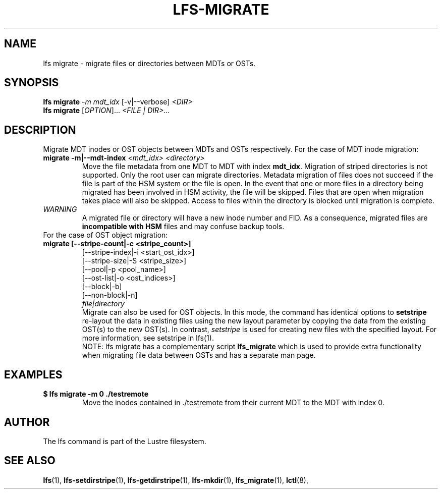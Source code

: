 .TH LFS-MIGRATE 1 2015-12-07 "Lustre" "Lustre Utilities"
.SH NAME
lfs migrate \- migrate files or directories between MDTs or OSTs.
.SH SYNOPSIS
.B lfs migrate
\fI-m mdt_idx\fR [-v|--verbose] \fI<DIR>\fR
.br
.B lfs migrate
[\fIOPTION\fR]... \fI<FILE | DIR>\fR...
.br
.SH DESCRIPTION
Migrate MDT inodes or OST objects between MDTs and OSTs respectively. For the
case of MDT inode migration:
.TP
.B migrate -m|--mdt-index \fI<mdt_idx> <directory>\fR
.br
Move the file metadata from one MDT to MDT with index \fBmdt_idx\fR.
Migration of striped directories is not supported. Only the root
user can migrate directories. Metadata migration of files does not succeed
if the file is part of the HSM system or the file is open. In the event that
one or more files in a directory being migrated has been involved in HSM
activity, the file will be skipped. Files that are open when migration
takes place will also be skipped. Access to files within the directory is
blocked until migration is complete.
.TP
\fIWARNING\fR
A migrated file or directory will have a new inode number and FID.  As
a consequence, migrated files are \fBincompatible with HSM\fR files and may
confuse backup tools.
.TP
For the case of OST object migration:
.TP
.B migrate [--stripe-count|-c <stripe_count>]
                 [--stripe-index|-i <start_ost_idx>]
                 [--stripe-size|-S <stripe_size>]
                 [--pool|-p <pool_name>]
                 [--ost-list|-o <ost_indices>]
                 [--block|-b]
                 [--non-block|-n]
                 \fIfile|directory\fR
.br
Migrate can also be used for OST objects. In this mode, the command has
identical options to
.B setstripe
. The difference between migrate and setstripe is that \fImigrate\fR will
re-layout the data in existing files using the new layout parameter by
copying the data from the existing OST(s) to the new OST(s). In contrast,
\fIsetstripe\fR is used for creating new files with the specified layout.
For more information, see setstripe in lfs(1).
.br
NOTE: lfs migrate has a complementary script
.B lfs_migrate
which is used to provide extra functionality when migrating file data
between OSTs and has a separate man page.
.TP
.SH EXAMPLES
.TP
.B $ lfs migrate -m 0 ./testremote
Move the inodes contained in ./testremote from their current MDT to the
MDT with index 0.
.SH AUTHOR
The lfs command is part of the Lustre filesystem.
.SH SEE ALSO
.BR lfs (1),
.BR lfs-setdirstripe (1),
.BR lfs-getdirstripe (1),
.BR lfs-mkdir (1),
.BR lfs_migrate (1),
.BR lctl (8),
